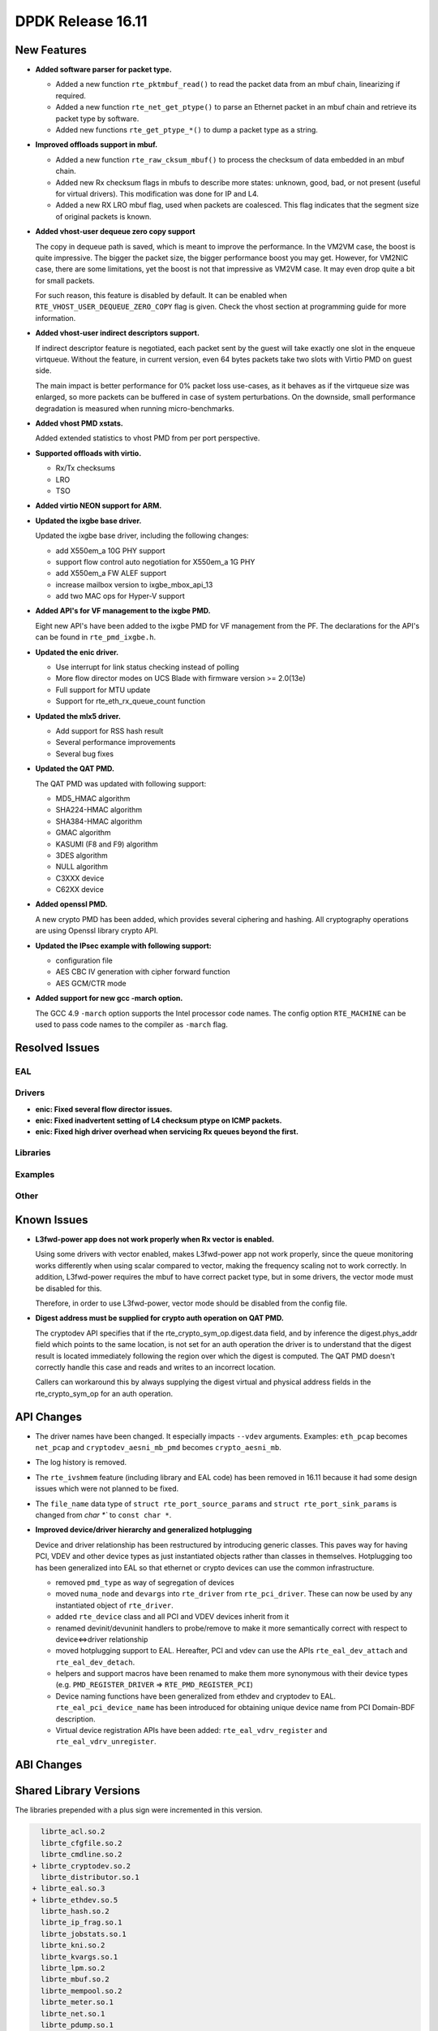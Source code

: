 DPDK Release 16.11
==================

.. **Read this first.**

   The text below explains how to update the release notes.

   Use proper spelling, capitalization and punctuation in all sections.

   Variable and config names should be quoted as fixed width text: ``LIKE_THIS``.

   Build the docs and view the output file to ensure the changes are correct::

      make doc-guides-html

      firefox build/doc/html/guides/rel_notes/release_16_11.html


New Features
------------

.. This section should contain new features added in this release. Sample format:

   * **Add a title in the past tense with a full stop.**

     Add a short 1-2 sentence description in the past tense. The description
     should be enough to allow someone scanning the release notes to understand
     the new feature.

     If the feature adds a lot of sub-features you can use a bullet list like this.

     * Added feature foo to do something.
     * Enhanced feature bar to do something else.

     Refer to the previous release notes for examples.

     This section is a comment. Make sure to start the actual text at the margin.


* **Added software parser for packet type.**

  * Added a new function ``rte_pktmbuf_read()`` to read the packet data from an
    mbuf chain, linearizing if required.
  * Added a new function ``rte_net_get_ptype()`` to parse an Ethernet packet
    in an mbuf chain and retrieve its packet type by software.
  * Added new functions ``rte_get_ptype_*()`` to dump a packet type as a string.

* **Improved offloads support in mbuf.**

  * Added a new function ``rte_raw_cksum_mbuf()`` to process the checksum of
    data embedded in an mbuf chain.
  * Added new Rx checksum flags in mbufs to describe more states: unknown,
    good, bad, or not present (useful for virtual drivers). This modification
    was done for IP and L4.
  * Added a new RX LRO mbuf flag, used when packets are coalesced. This
    flag indicates that the segment size of original packets is known.

* **Added vhost-user dequeue zero copy support**

  The copy in dequeue path is saved, which is meant to improve the performance.
  In the VM2VM case, the boost is quite impressive. The bigger the packet size,
  the bigger performance boost you may get. However, for VM2NIC case, there
  are some limitations, yet the boost is not that impressive as VM2VM case.
  It may even drop quite a bit for small packets.

  For such reason, this feature is disabled by default. It can be enabled when
  ``RTE_VHOST_USER_DEQUEUE_ZERO_COPY`` flag is given. Check the vhost section
  at programming guide for more information.

* **Added vhost-user indirect descriptors support.**

  If indirect descriptor feature is negotiated, each packet sent by the guest
  will take exactly one slot in the enqueue virtqueue. Without the feature, in
  current version, even 64 bytes packets take two slots with Virtio PMD on guest
  side.

  The main impact is better performance for 0% packet loss use-cases, as it
  behaves as if the virtqueue size was enlarged, so more packets can be buffered
  in case of system perturbations. On the downside, small performance degradation
  is measured when running micro-benchmarks.

* **Added vhost PMD xstats.**

  Added extended statistics to vhost PMD from per port perspective.

* **Supported offloads with virtio.**

  * Rx/Tx checksums
  * LRO
  * TSO

* **Added virtio NEON support for ARM.**

* **Updated the ixgbe base driver.**

  Updated the ixgbe base driver, including the following changes:

  * add X550em_a 10G PHY support
  * support flow control auto negotiation for X550em_a 1G PHY
  * add X550em_a FW ALEF support
  * increase mailbox version to ixgbe_mbox_api_13
  * add two MAC ops for Hyper-V support

* **Added API's for VF management to the ixgbe PMD.**

  Eight new API's have been added to the ixgbe PMD for VF management from the PF.
  The declarations for the API's can be found in ``rte_pmd_ixgbe.h``.

* **Updated the enic driver.**

  * Use interrupt for link status checking instead of polling
  * More flow director modes on UCS Blade with firmware version >= 2.0(13e)
  * Full support for MTU update
  * Support for rte_eth_rx_queue_count function

* **Updated the mlx5 driver.**

  * Add support for RSS hash result
  * Several performance improvements
  * Several bug fixes

* **Updated the QAT PMD.**

  The QAT PMD was updated with following support:

  * MD5_HMAC algorithm
  * SHA224-HMAC algorithm
  * SHA384-HMAC algorithm
  * GMAC algorithm
  * KASUMI (F8 and F9) algorithm
  * 3DES algorithm
  * NULL algorithm
  * C3XXX device
  * C62XX device

* **Added openssl PMD.**

  A new crypto PMD has been added, which provides several ciphering and hashing.
  All cryptography operations are using Openssl library crypto API.

* **Updated the IPsec example with following support:**

  * configuration file
  * AES CBC IV generation with cipher forward function
  * AES GCM/CTR mode

* **Added support for new gcc -march option.**

  The GCC 4.9 ``-march`` option supports the Intel processor code names.
  The config option ``RTE_MACHINE`` can be used to pass code names to the compiler as ``-march`` flag.


Resolved Issues
---------------

.. This section should contain bug fixes added to the relevant sections. Sample format:

   * **code/section Fixed issue in the past tense with a full stop.**

     Add a short 1-2 sentence description of the resolved issue in the past tense.
     The title should contain the code/lib section like a commit message.
     Add the entries in alphabetic order in the relevant sections below.

   This section is a comment. Make sure to start the actual text at the margin.


EAL
~~~


Drivers
~~~~~~~

* **enic: Fixed several flow director issues.**

* **enic: Fixed inadvertent setting of L4 checksum ptype on ICMP packets.**

* **enic: Fixed high driver overhead when servicing Rx queues beyond the first.**


Libraries
~~~~~~~~~


Examples
~~~~~~~~


Other
~~~~~


Known Issues
------------

.. This section should contain new known issues in this release. Sample format:

   * **Add title in present tense with full stop.**

     Add a short 1-2 sentence description of the known issue in the present
     tense. Add information on any known workarounds.

   This section is a comment. Make sure to start the actual text at the margin.

* **L3fwd-power app does not work properly when Rx vector is enabled.**

  Using some drivers with vector enabled, makes L3fwd-power app not work
  properly, since the queue monitoring works differently when using
  scalar compared to vector, making the frequency scaling not to work correctly.
  In addition, L3fwd-power requires the mbuf to have correct packet type,
  but in some drivers, the vector mode must be disabled for this.

  Therefore, in order to use L3fwd-power, vector mode should be disabled
  from the config file.

* **Digest address must be supplied for crypto auth operation on QAT PMD.**

  The cryptodev API specifies that if the rte_crypto_sym_op.digest.data field,
  and by inference the digest.phys_addr field which points to the same location,
  is not set for an auth operation the driver is to understand that the digest
  result is located immediately following the region over which the digest is
  computed. The QAT PMD doesn't correctly handle this case and reads and writes
  to an incorrect location.

  Callers can workaround this by always supplying the digest virtual and
  physical address fields in the rte_crypto_sym_op for an auth operation.

API Changes
-----------

.. This section should contain API changes. Sample format:

   * Add a short 1-2 sentence description of the API change. Use fixed width
     quotes for ``rte_function_names`` or ``rte_struct_names``. Use the past tense.

   This section is a comment. Make sure to start the actual text at the margin.

* The driver names have been changed. It especially impacts ``--vdev`` arguments.
  Examples: ``eth_pcap`` becomes ``net_pcap``
  and ``cryptodev_aesni_mb_pmd`` becomes ``crypto_aesni_mb``.

* The log history is removed.

* The ``rte_ivshmem`` feature (including library and EAL code) has been removed
  in 16.11 because it had some design issues which were not planned to be fixed.

* The ``file_name`` data type of ``struct rte_port_source_params`` and
  ``struct rte_port_sink_params`` is changed from `char *`` to ``const char *``.

* **Improved device/driver hierarchy and generalized hotplugging**

  Device and driver relationship has been restructured by introducing generic
  classes. This paves way for having PCI, VDEV and other device types as
  just instantiated objects rather than classes in themselves. Hotplugging too
  has been generalized into EAL so that ethernet or crypto devices can use the
  common infrastructure.

  * removed ``pmd_type`` as way of segregation of devices
  * moved ``numa_node`` and ``devargs`` into ``rte_driver`` from
    ``rte_pci_driver``. These can now be used by any instantiated object of
    ``rte_driver``.
  * added ``rte_device`` class and all PCI and VDEV devices inherit from it
  * renamed devinit/devuninit handlers to probe/remove to make it more
    semantically correct with respect to device<=>driver relationship
  * moved hotplugging support to EAL. Hereafter, PCI and vdev can use the
    APIs ``rte_eal_dev_attach`` and ``rte_eal_dev_detach``.
  * helpers and support macros have been renamed to make them more synonymous
    with their device types
    (e.g. ``PMD_REGISTER_DRIVER`` => ``RTE_PMD_REGISTER_PCI``)
  * Device naming functions have been generalized from ethdev and cryptodev
    to EAL. ``rte_eal_pci_device_name`` has been introduced for obtaining
    unique device name from PCI Domain-BDF description.
  * Virtual device registration APIs have been added: ``rte_eal_vdrv_register``
    and ``rte_eal_vdrv_unregister``.


ABI Changes
-----------

.. This section should contain ABI changes. Sample format:

   * Add a short 1-2 sentence description of the ABI change that was announced in
     the previous releases and made in this release. Use fixed width quotes for
     ``rte_function_names`` or ``rte_struct_names``. Use the past tense.

   This section is a comment. Make sure to start the actual text at the margin.



Shared Library Versions
-----------------------

.. Update any library version updated in this release and prepend with a ``+``
   sign, like this:

     libethdev.so.4
     librte_acl.so.2
   + librte_cfgfile.so.2
     librte_cmdline.so.2



The libraries prepended with a plus sign were incremented in this version.

.. code-block:: diff

     librte_acl.so.2
     librte_cfgfile.so.2
     librte_cmdline.so.2
   + librte_cryptodev.so.2
     librte_distributor.so.1
   + librte_eal.so.3
   + librte_ethdev.so.5
     librte_hash.so.2
     librte_ip_frag.so.1
     librte_jobstats.so.1
     librte_kni.so.2
     librte_kvargs.so.1
     librte_lpm.so.2
     librte_mbuf.so.2
     librte_mempool.so.2
     librte_meter.so.1
     librte_net.so.1
     librte_pdump.so.1
     librte_pipeline.so.3
     librte_pmd_bond.so.1
     librte_pmd_ring.so.2
     librte_port.so.3
     librte_power.so.1
     librte_reorder.so.1
     librte_ring.so.1
     librte_sched.so.1
     librte_table.so.2
     librte_timer.so.1
     librte_vhost.so.3


Tested Platforms
----------------

.. This section should contain a list of platforms that were tested with this release.

   The format is:

   #. Platform name.

      * Platform details.
      * Platform details.

   This section is a comment. Make sure to start the actual text at the margin.

#. Intel(R) Server board S2600WTT

   - Processor: Intel(R) Xeon(R) CPU E5-2697 v2 @ 2.70GHz

#. Intel(R) Server

   - Intel(R) Xeon(R) CPU E5-2680 v2 @ 2.80GHz

#. Intel(R) Server

   - Intel(R) Xeon(R) CPU E5-2697 v3 @ 2.60GHz

#. IBM(R) Power8(R)

   - Machine type-model: 8247-22L
   - Firmware FW810.21 (SV810_108)
   - Processor: POWER8E (raw), AltiVec supported


Tested NICs
-----------

.. This section should contain a list of NICs that were tested with this release.

   The format is:

   #. NIC name.

      * NIC details.
      * NIC details.

   This section is a comment. Make sure to start the actual text at the margin.

#. Mellanox(R) ConnectX(R)-4 10G MCX4111A-XCAT (1x10G)

   * Host interface: PCI Express 3.0 x8
   * Device ID: 15b3:1013
   * MLNX_OFED: 3.4-1.0.0.0
   * Firmware version: 12.17.1010

#. Mellanox(R) ConnectX(R)-4 10G MCX4121A-XCAT (2x10G)

   * Host interface: PCI Express 3.0 x8
   * Device ID: 15b3:1013
   * MLNX_OFED: 3.4-1.0.0.0
   * Firmware version: 12.17.1010

#. Mellanox(R) ConnectX(R)-4 25G MCX4111A-ACAT (1x25G)

   * Host interface: PCI Express 3.0 x8
   * Device ID: 15b3:1013
   * MLNX_OFED: 3.4-1.0.0.0
   * Firmware version: 12.17.1010

#. Mellanox(R) ConnectX(R)-4 25G MCX4121A-ACAT (2x25G)

   * Host interface: PCI Express 3.0 x8
   * Device ID: 15b3:1013
   * MLNX_OFED: 3.4-1.0.0.0
   * Firmware version: 12.17.1010

#. Mellanox(R) ConnectX(R)-4 40G MCX4131A-BCAT/MCX413A-BCAT (1x40G)

   * Host interface: PCI Express 3.0 x8
   * Device ID: 15b3:1013
   * MLNX_OFED: 3.4-1.0.0.0
   * Firmware version: 12.17.1010

#. Mellanox(R) ConnectX(R)-4 40G MCX415A-BCAT (1x40G)

   * Host interface: PCI Express 3.0 x16
   * Device ID: 15b3:1013
   * MLNX_OFED: 3.4-1.0.0.0
   * Firmware version: 12.17.1010

#. Mellanox(R) ConnectX(R)-4 50G MCX4131A-GCAT/MCX413A-GCAT (1x50G)

   * Host interface: PCI Express 3.0 x8
   * Device ID: 15b3:1013
   * MLNX_OFED: 3.4-1.0.0.0
   * Firmware version: 12.17.1010

#. Mellanox(R) ConnectX(R)-4 50G MCX414A-BCAT (2x50G)

   * Host interface: PCI Express 3.0 x8
   * Device ID: 15b3:1013
   * MLNX_OFED: 3.4-1.0.0.0
   * Firmware version: 12.17.1010

#. Mellanox(R) ConnectX(R)-4 50G MCX415A-GCAT/MCX416A-BCAT/MCX416A-GCAT (2x50G)

   * Host interface: PCI Express 3.0 x16
   * Device ID: 15b3:1013
   * MLNX_OFED: 3.4-1.0.0.0
   * Firmware version: 12.17.1010

#. Mellanox(R) ConnectX(R)-4 50G MCX415A-CCAT (1x100G)

   * Host interface: PCI Express 3.0 x16
   * Device ID: 15b3:1013
   * MLNX_OFED: 3.4-1.0.0.0
   * Firmware version: 12.17.1010

#. Mellanox(R) ConnectX(R)-4 100G MCX416A-CCAT (2x100G)

   * Host interface: PCI Express 3.0 x16
   * Device ID: 15b3:1013
   * MLNX_OFED: 3.4-1.0.0.0
   * Firmware version: 12.17.1010

#. Mellanox(R) ConnectX(R)-4 Lx 10G MCX4121A-XCAT (2x10G)

   * Host interface: PCI Express 3.0 x8
   * Device ID: 15b3:1015
   * MLNX_OFED: 3.4-1.0.0.0
   * Firmware version: 14.17.1010

#. Mellanox(R) ConnectX(R)-4 Lx 25G MCX4121A-ACAT (2x25G)

   * Host interface: PCI Express 3.0 x8
   * Device ID: 15b3:1015
   * MLNX_OFED: 3.4-1.0.0.0
   * Firmware version: 14.17.1010


Tested OSes
-----------

.. This section should contain a list of OSes that were tested with this release.
   The format is as follows, in alphabetical order:

   * CentOS 7.0
   * Fedora 23
   * Fedora 24
   * FreeBSD 10.3
   * Red Hat Enterprise Linux 7.2
   * SUSE Enterprise Linux 12
   * Ubuntu 15.10
   * Ubuntu 16.04 LTS
   * Wind River Linux 8

   This section is a comment. Make sure to start the actual text at the margin.

* Red Hat Enterprise Linux Server release 6.7 (Santiago)
* Red Hat Enterprise Linux Server release 7.0 (Maipo)
* Red Hat Enterprise Linux Server release 7.2 (Maipo)
* Wind River Linux 6.0.0.26
* Ubuntu 14.04
* Ubuntu 15.04
